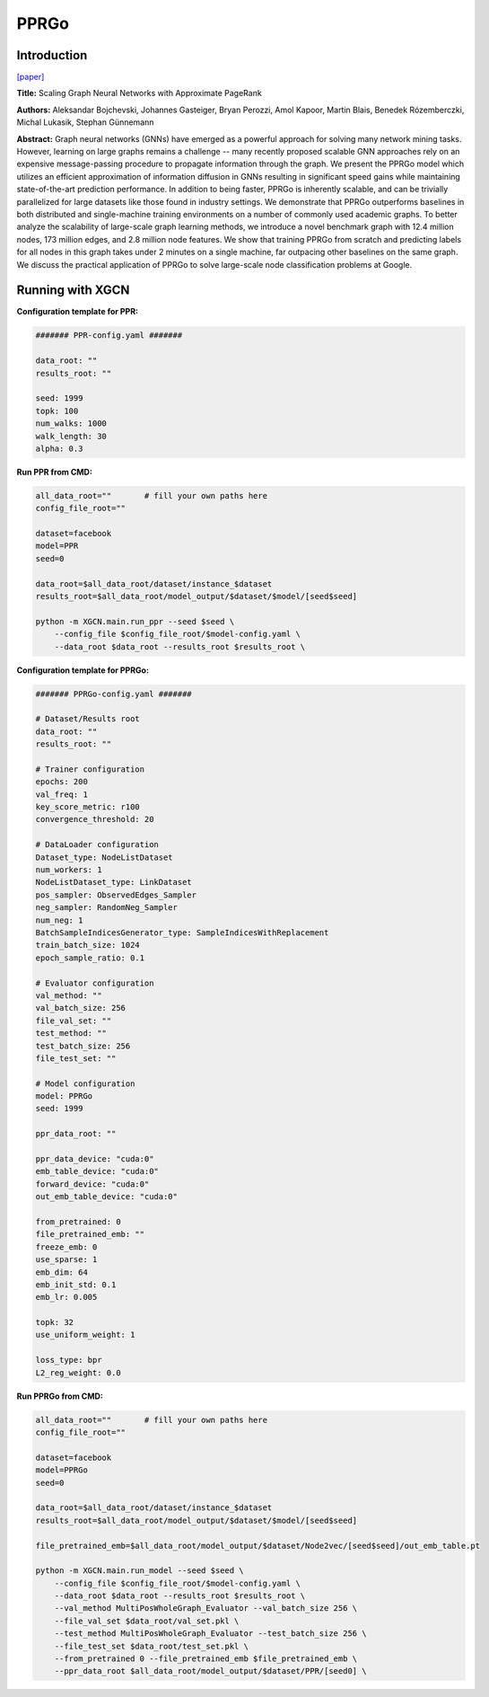 PPRGo
===========

Introduction
-----------------

`\[paper\] <https://dl.acm.org/doi/abs/10.1145/3394486.3403296>`_

**Title:** Scaling Graph Neural Networks with Approximate PageRank

**Authors:** Aleksandar Bojchevski, Johannes Gasteiger, Bryan Perozzi, Amol Kapoor, Martin Blais, Benedek Rózemberczki, Michal Lukasik, Stephan Günnemann

**Abstract:** Graph neural networks (GNNs) have emerged as a powerful approach for solving many network mining tasks. However, learning on large graphs remains a challenge -- many recently proposed scalable GNN approaches rely on an expensive message-passing procedure to propagate information through the graph. We present the PPRGo model which utilizes an efficient approximation of information diffusion in GNNs resulting in significant speed gains while maintaining state-of-the-art prediction performance. In addition to being faster, PPRGo is inherently scalable, and can be trivially parallelized for large datasets like those found in industry settings. 
We demonstrate that PPRGo outperforms baselines in both distributed and single-machine training environments on a number of commonly used academic graphs. To better analyze the scalability of large-scale graph learning methods, we introduce a novel benchmark graph with 12.4 million nodes, 173 million edges, and 2.8 million node features. We show that training PPRGo from scratch and predicting labels for all nodes in this graph takes under 2 minutes on a single machine, far outpacing other baselines on the same graph. We discuss the practical application of PPRGo to solve large-scale node classification problems at Google.

Running with XGCN
----------------------

**Configuration template for PPR:**

.. code:: yaml

    ####### PPR-config.yaml #######

    data_root: ""
    results_root: ""

    seed: 1999
    topk: 100
    num_walks: 1000
    walk_length: 30
    alpha: 0.3

**Run PPR from CMD:**

.. code:: bash
    
    all_data_root=""       # fill your own paths here
    config_file_root=""

    dataset=facebook
    model=PPR
    seed=0

    data_root=$all_data_root/dataset/instance_$dataset
    results_root=$all_data_root/model_output/$dataset/$model/[seed$seed]

    python -m XGCN.main.run_ppr --seed $seed \
        --config_file $config_file_root/$model-config.yaml \
        --data_root $data_root --results_root $results_root \


**Configuration template for PPRGo:**

.. code:: yaml

    ####### PPRGo-config.yaml #######

    # Dataset/Results root
    data_root: ""
    results_root: ""

    # Trainer configuration
    epochs: 200
    val_freq: 1
    key_score_metric: r100
    convergence_threshold: 20

    # DataLoader configuration
    Dataset_type: NodeListDataset
    num_workers: 1
    NodeListDataset_type: LinkDataset
    pos_sampler: ObservedEdges_Sampler
    neg_sampler: RandomNeg_Sampler
    num_neg: 1
    BatchSampleIndicesGenerator_type: SampleIndicesWithReplacement
    train_batch_size: 1024
    epoch_sample_ratio: 0.1

    # Evaluator configuration
    val_method: ""
    val_batch_size: 256
    file_val_set: ""
    test_method: ""
    test_batch_size: 256
    file_test_set: ""

    # Model configuration
    model: PPRGo
    seed: 1999

    ppr_data_root: ""

    ppr_data_device: "cuda:0"
    emb_table_device: "cuda:0"
    forward_device: "cuda:0"
    out_emb_table_device: "cuda:0"

    from_pretrained: 0
    file_pretrained_emb: ""
    freeze_emb: 0
    use_sparse: 1
    emb_dim: 64 
    emb_init_std: 0.1
    emb_lr: 0.005

    topk: 32
    use_uniform_weight: 1

    loss_type: bpr
    L2_reg_weight: 0.0


**Run PPRGo from CMD:**

.. code:: bash
    
    all_data_root=""       # fill your own paths here
    config_file_root=""

    dataset=facebook
    model=PPRGo
    seed=0

    data_root=$all_data_root/dataset/instance_$dataset
    results_root=$all_data_root/model_output/$dataset/$model/[seed$seed]

    file_pretrained_emb=$all_data_root/model_output/$dataset/Node2vec/[seed$seed]/out_emb_table.pt

    python -m XGCN.main.run_model --seed $seed \
        --config_file $config_file_root/$model-config.yaml \
        --data_root $data_root --results_root $results_root \
        --val_method MultiPosWholeGraph_Evaluator --val_batch_size 256 \
        --file_val_set $data_root/val_set.pkl \
        --test_method MultiPosWholeGraph_Evaluator --test_batch_size 256 \
        --file_test_set $data_root/test_set.pkl \
        --from_pretrained 0 --file_pretrained_emb $file_pretrained_emb \
        --ppr_data_root $all_data_root/model_output/$dataset/PPR/[seed0] \

